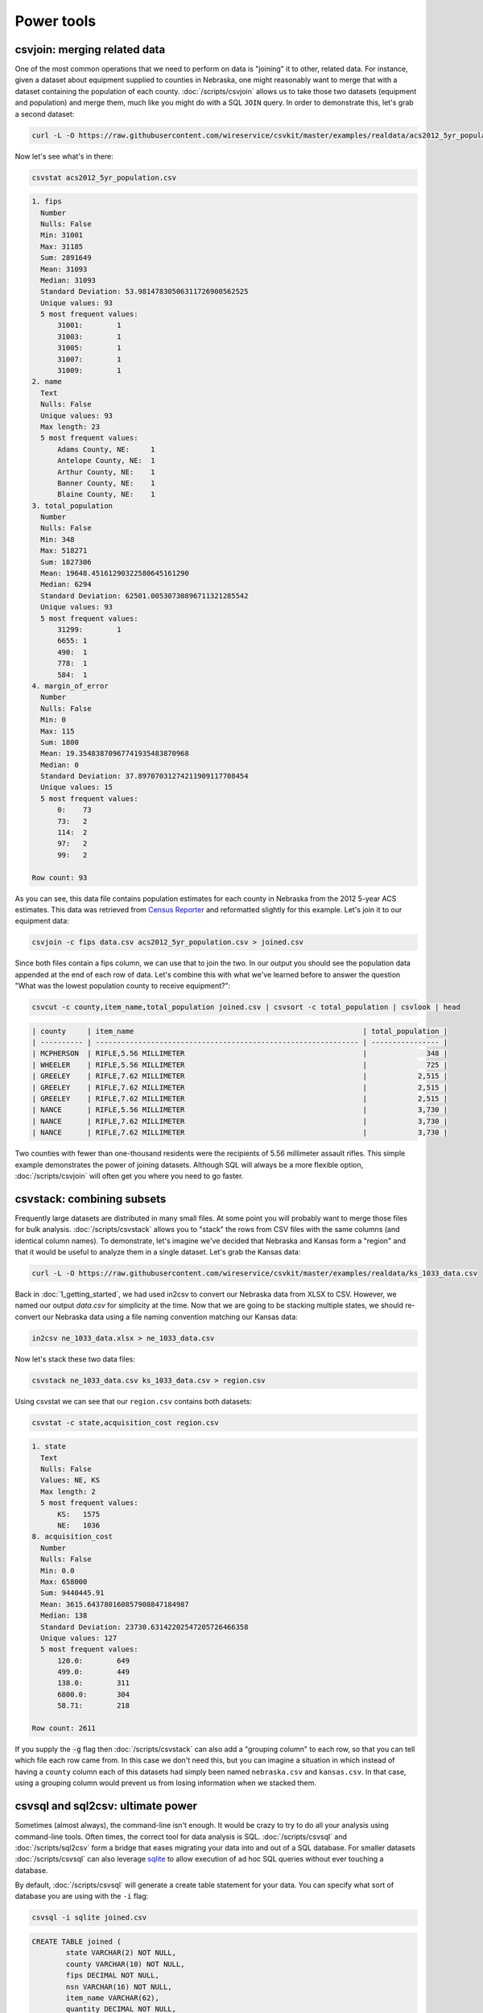 ===========
Power tools
===========

csvjoin: merging related data
=============================

One of the most common operations that we need to perform on data is "joining" it to other, related data. For instance, given a dataset about equipment supplied to counties in Nebraska, one might reasonably want to merge that with a dataset containing the population of each county. :doc:`/scripts/csvjoin` allows us to take those two datasets (equipment and population) and merge them, much like you might do with a SQL ``JOIN`` query. In order to demonstrate this, let's grab a second dataset:

.. code-block:: bash

    curl -L -O https://raw.githubusercontent.com/wireservice/csvkit/master/examples/realdata/acs2012_5yr_population.csv

Now let's see what's in there:

.. code-block:: bash

    csvstat acs2012_5yr_population.csv

.. code-block:: none

    1. fips
      Number
      Nulls: False
      Min: 31001
      Max: 31185
      Sum: 2891649
      Mean: 31093
      Median: 31093
      Standard Deviation: 53.98147830506311726900562525
      Unique values: 93
      5 most frequent values:
          31001:	1
          31003:	1
          31005:	1
          31007:	1
          31009:	1
    2. name
      Text
      Nulls: False
      Unique values: 93
      Max length: 23
      5 most frequent values:
          Adams County, NE:	1
          Antelope County, NE:	1
          Arthur County, NE:	1
          Banner County, NE:	1
          Blaine County, NE:	1
    3. total_population
      Number
      Nulls: False
      Min: 348
      Max: 518271
      Sum: 1827306
      Mean: 19648.45161290322580645161290
      Median: 6294
      Standard Deviation: 62501.00530730896711321285542
      Unique values: 93
      5 most frequent values:
          31299:	1
          6655:	1
          490:	1
          778:	1
          584:	1
    4. margin_of_error
      Number
      Nulls: False
      Min: 0
      Max: 115
      Sum: 1800
      Mean: 19.35483870967741935483870968
      Median: 0
      Standard Deviation: 37.89707031274211909117708454
      Unique values: 15
      5 most frequent values:
          0:	73
          73:	2
          114:	2
          97:	2
          99:	2

    Row count: 93

As you can see, this data file contains population estimates for each county in Nebraska from the 2012 5-year ACS estimates. This data was retrieved from `Census Reporter <http://censusreporter.org/>`_ and reformatted slightly for this example. Let's join it to our equipment data:

.. code-block:: bash

    csvjoin -c fips data.csv acs2012_5yr_population.csv > joined.csv

Since both files contain a fips column, we can use that to join the two. In our output you should see the population data appended at the end of each row of data. Let's combine this with what we've learned before to answer the question "What was the lowest population county to receive equipment?":

.. code-block:: bash

    csvcut -c county,item_name,total_population joined.csv | csvsort -c total_population | csvlook | head

.. code-block:: bash

    | county     | item_name                                                      | total_population |
    | ---------- | -------------------------------------------------------------- | ---------------- |
    | MCPHERSON  | RIFLE,5.56 MILLIMETER                                          |              348 |
    | WHEELER    | RIFLE,5.56 MILLIMETER                                          |              725 |
    | GREELEY    | RIFLE,7.62 MILLIMETER                                          |            2,515 |
    | GREELEY    | RIFLE,7.62 MILLIMETER                                          |            2,515 |
    | GREELEY    | RIFLE,7.62 MILLIMETER                                          |            2,515 |
    | NANCE      | RIFLE,5.56 MILLIMETER                                          |            3,730 |
    | NANCE      | RIFLE,7.62 MILLIMETER                                          |            3,730 |
    | NANCE      | RIFLE,7.62 MILLIMETER                                          |            3,730 |

Two counties with fewer than one-thousand residents were the recipients of 5.56 millimeter assault rifles. This simple example demonstrates the power of joining datasets. Although SQL will always be a more flexible option, :doc:`/scripts/csvjoin` will often get you where you need to go faster.

csvstack: combining subsets
===========================

Frequently large datasets are distributed in many small files. At some point you will probably want to merge those files for bulk analysis. :doc:`/scripts/csvstack` allows you to "stack" the rows from CSV files with the same columns (and identical column names). To demonstrate, let's imagine we've decided that Nebraska and Kansas form a "region" and that it would be useful to analyze them in a single dataset. Let's grab the Kansas data:

.. code-block:: bash

    curl -L -O https://raw.githubusercontent.com/wireservice/csvkit/master/examples/realdata/ks_1033_data.csv

Back in :doc:`1_getting_started`, we had used in2csv to convert our Nebraska data from XLSX to CSV. However, we named our output `data.csv` for simplicity at the time. Now that we are going to be stacking multiple states, we should re-convert our Nebraska data using a file naming convention matching our Kansas data:

.. code-block:: bash

    in2csv ne_1033_data.xlsx > ne_1033_data.csv

Now let's stack these two data files:

.. code-block:: bash

    csvstack ne_1033_data.csv ks_1033_data.csv > region.csv

Using csvstat we can see that our ``region.csv`` contains both datasets:

.. code-block:: bash

    csvstat -c state,acquisition_cost region.csv

.. code-block:: bash

    1. state
      Text
      Nulls: False
      Values: NE, KS
      Max length: 2
      5 most frequent values:
          KS:	1575
          NE:	1036
    8. acquisition_cost
      Number
      Nulls: False
      Min: 0.0
      Max: 658000
      Sum: 9440445.91
      Mean: 3615.643780160857908847184987
      Median: 138
      Standard Deviation: 23730.63142202547205726466358
      Unique values: 127
      5 most frequent values:
          120.0:	649
          499.0:	449
          138.0:	311
          6800.0:	304
          58.71:	218

    Row count: 2611

If you supply the :code:`-g` flag then :doc:`/scripts/csvstack` can also add a "grouping column" to each row, so that you can tell which file each row came from. In this case we don't need this, but you can imagine a situation in which instead of having a ``county`` column each of this datasets had simply been named ``nebraska.csv`` and ``kansas.csv``. In that case, using a grouping column would prevent us from losing information when we stacked them.

csvsql and sql2csv: ultimate power
==================================

Sometimes (almost always), the command-line isn't enough. It would be crazy to try to do all your analysis using command-line tools. Often times, the correct tool for data analysis is SQL. :doc:`/scripts/csvsql` and :doc:`/scripts/sql2csv` form a bridge that eases migrating your data into and out of a SQL database. For smaller datasets :doc:`/scripts/csvsql` can also leverage `sqlite <https://www.sqlite.org/>`_ to allow execution of ad hoc SQL queries without ever touching a database.

By default, :doc:`/scripts/csvsql` will generate a create table statement for your data. You can specify what sort of database you are using with the ``-i`` flag:

.. code-block:: bash

    csvsql -i sqlite joined.csv

.. code-block:: sql

    CREATE TABLE joined (
            state VARCHAR(2) NOT NULL,
            county VARCHAR(10) NOT NULL,
            fips DECIMAL NOT NULL,
            nsn VARCHAR(16) NOT NULL,
            item_name VARCHAR(62),
            quantity DECIMAL NOT NULL,
            ui VARCHAR(7) NOT NULL,
            acquisition_cost DECIMAL NOT NULL,
            total_cost DECIMAL NOT NULL,
            ship_date DATE NOT NULL,
            federal_supply_category DECIMAL NOT NULL,
            federal_supply_category_name VARCHAR(35) NOT NULL,
            federal_supply_class DECIMAL NOT NULL,
            federal_supply_class_name VARCHAR(63) NOT NULL,
            name VARCHAR(21) NOT NULL,
            total_population DECIMAL NOT NULL,
            margin_of_error DECIMAL NOT NULL
    );

Here we have the sqlite "create table" statement for our joined data. You'll see that, like :doc:`/scripts/csvstat`, :doc:`/scripts/csvsql` has done its best to infer the column types.

Often you won't care about storing the SQL statements locally. You can also use :doc:`/scripts/csvsql` to create the table directly in the database on your local machine. If you add the :code:`--insert` option the data will also be imported:

.. code-block:: bash

    csvsql --db sqlite:///leso.db --insert joined.csv

How can we check that our data was imported successfully? We could use the sqlite command-line interface, but rather than worry about the specifics of another tool, we can also use :doc:`/scripts/sql2csv`:

.. code-block:: bash

    sql2csv --db sqlite:///leso.db --query "select * from joined"

Note that the :code:`--query` parameter to :doc:`/scripts/sql2csv` accepts any SQL query. For example, to export Douglas county from the ``joined`` table from our sqlite database, we would run:

.. code-block:: bash

    sql2csv --db sqlite:///leso.db --query "select * from joined where county='DOUGLAS';" > douglas.csv

Sometimes, if you will only be running a single query, even constructing the database is a waste of time. For that case, you can actually skip the database entirely and :doc:`/scripts/csvsql` will create one in memory for you:

.. code-block:: bash

    csvsql --query "select county,item_name from joined where quantity > 5;" joined.csv | csvlook

SQL queries directly on CSVs! Keep in mind when using this that you are loading the entire dataset into an in-memory database, so it is likely to be very slow for large datasets.

Summing up
==========

:doc:`/scripts/csvjoin`, :doc:`/scripts/csvstack`, :doc:`/scripts/csvsql` and :doc:`/scripts/sql2csv` represent the power tools of csvkit. Using these tools can vastly simplify processes that would otherwise require moving data between other systems. But what about cases where these tools still don't cut it? What if you need to move your data onto the web or into a legacy database system? We've got a few solutions for those problems in our final section, :doc:`4_going_elsewhere`.

